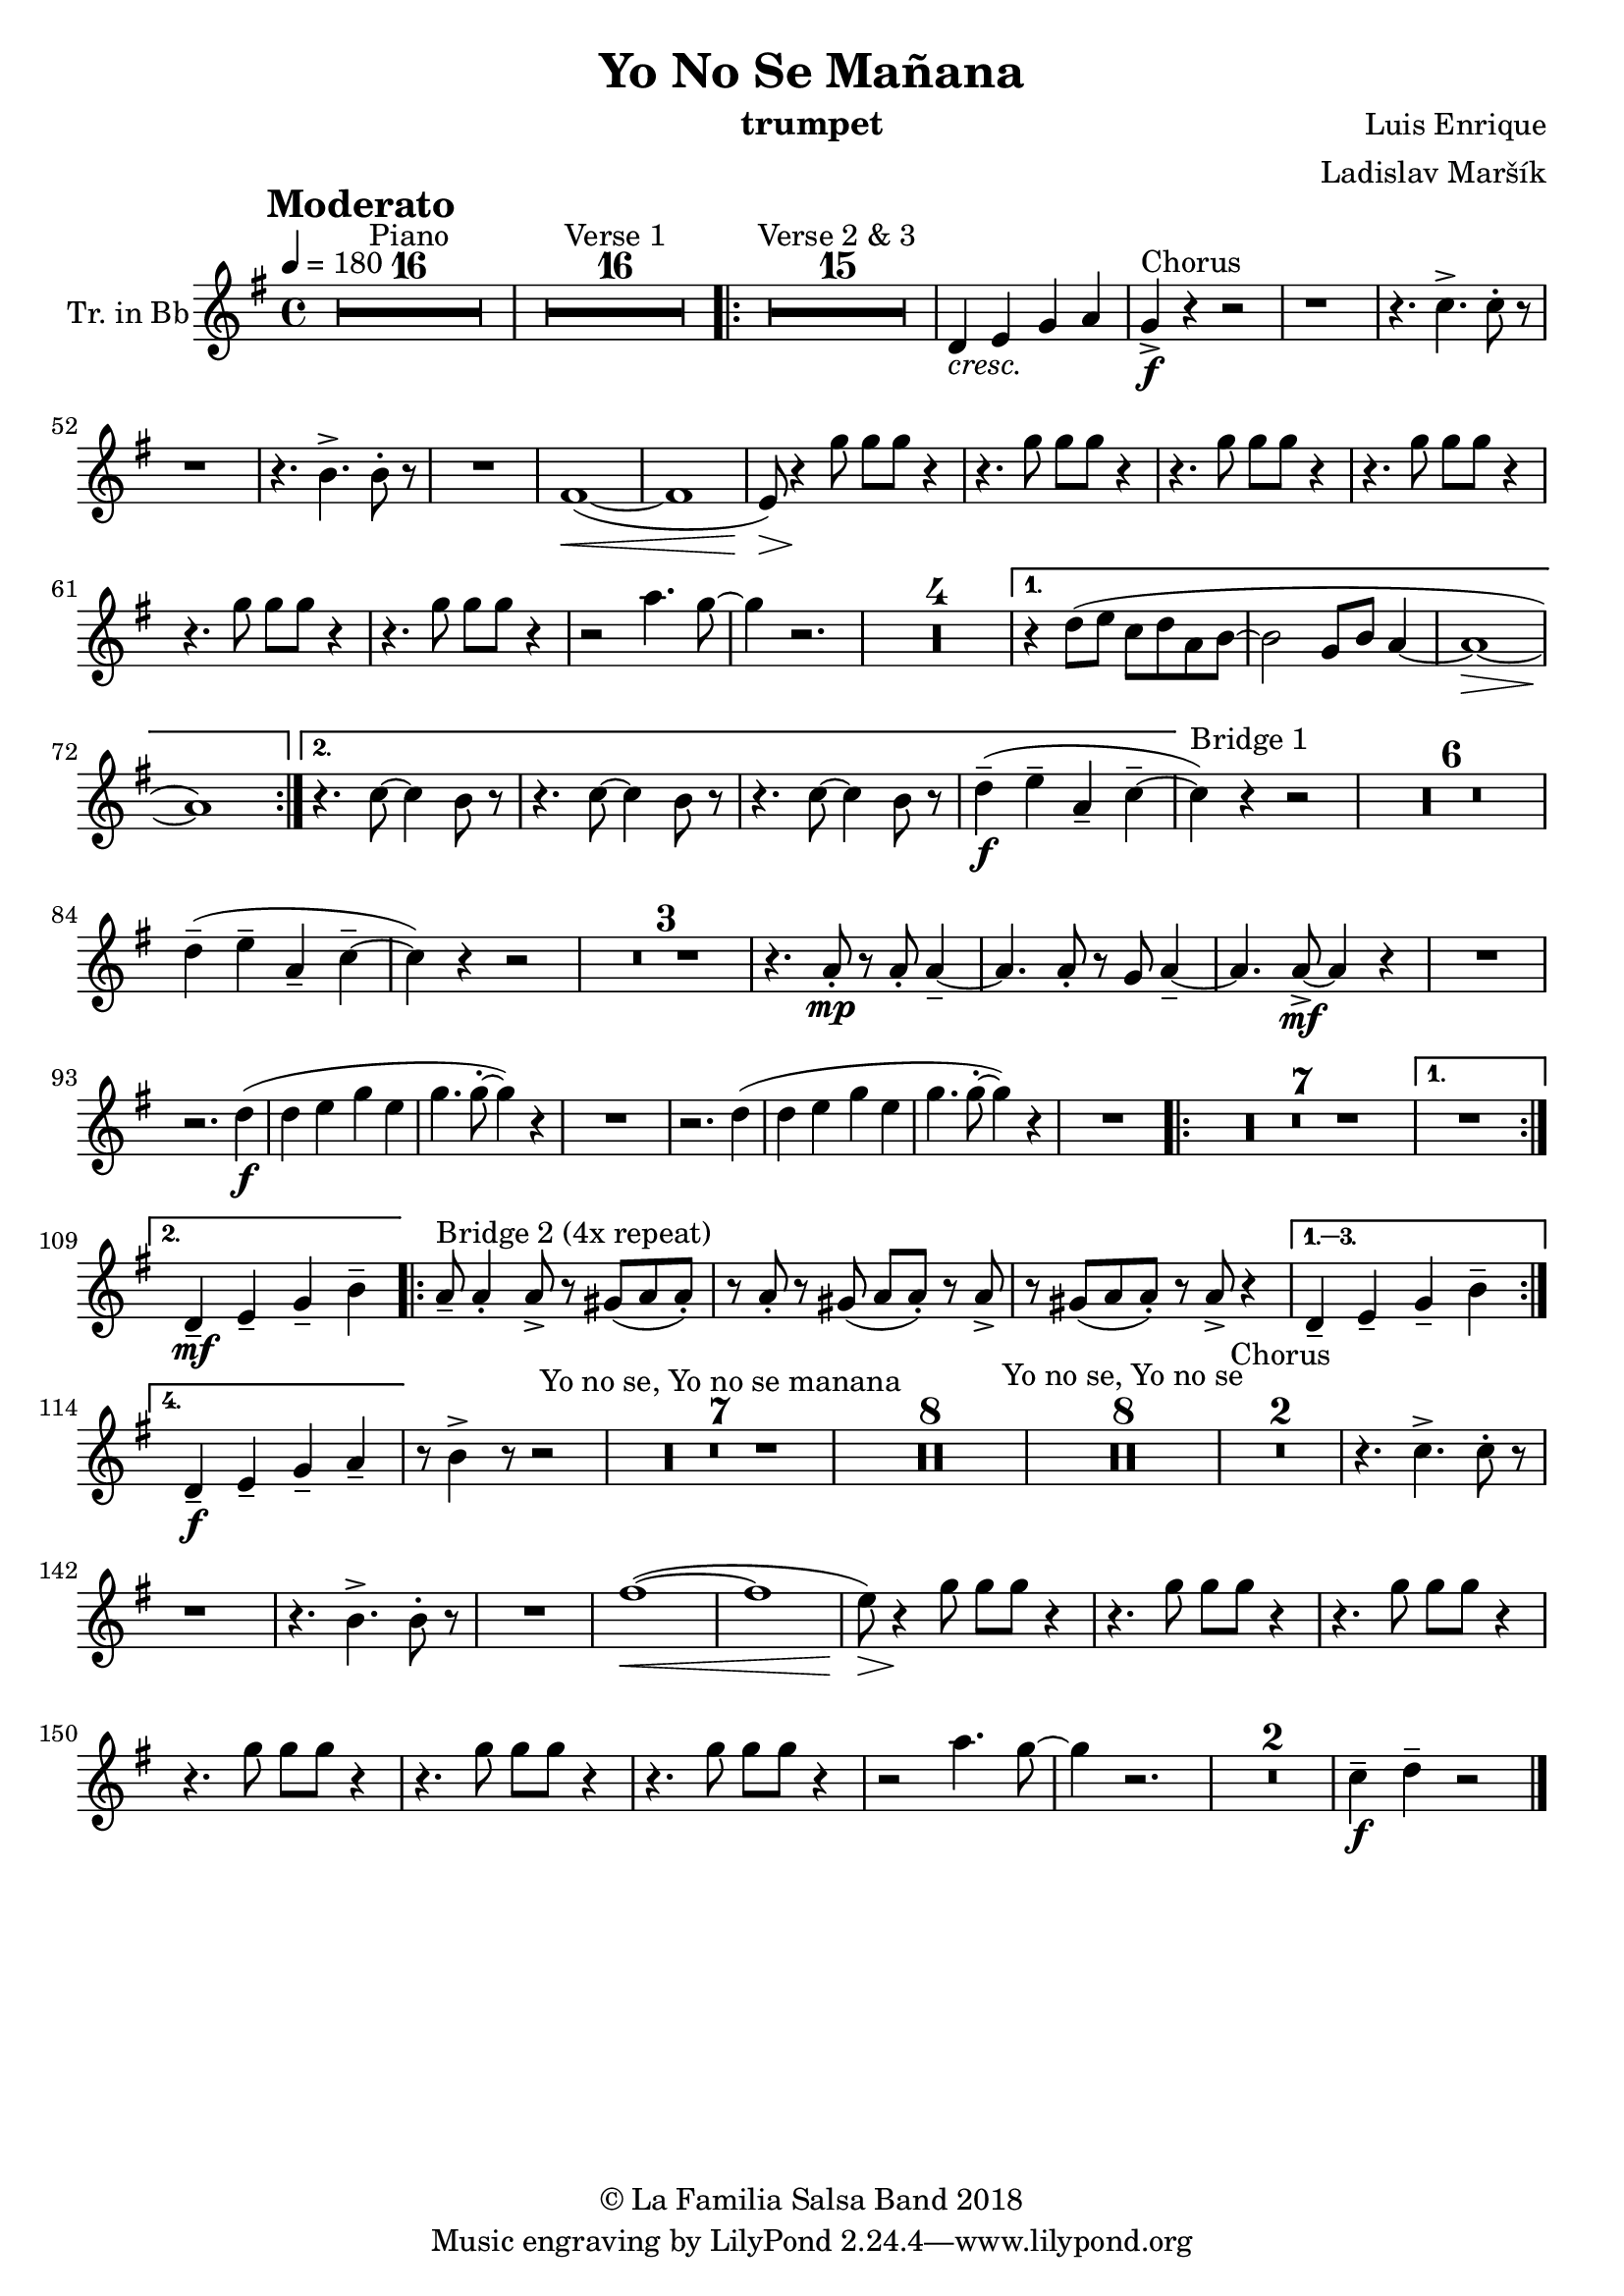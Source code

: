 \version "2.18.2"

\header {
    title = "Yo No Se Mañana"
    composer = "Luis Enrique"
    arranger = "Ladislav Maršík"
    instrument = "trumpet"
    copyright = "© La Familia Salsa Band 2018"
}

tempoMark = #(define-music-function (parser location markp) (string?)
#{
		\once \override Score . RehearsalMark #'self-alignment-X = #left
    \once \override Score . RehearsalMark #'no-spacing-rods = ##t
		\once \override Score . RehearsalMark #'padding = #2.0
    \mark \markup { \bold $markp }
#})

Trumpet = \new Voice \transpose c g \transpose c d \relative c {
  \set Staff.instrumentName = \markup {
		\center-align { "Tr. in Bb" }
	}

        \key bes \major
	\time 4/4
	\tempo 4 = 180
	\tempoMark "Moderato"
	
	\set Score.skipBars = ##t R1*16 ^\markup { "Piano" }
	
	\set Score.skipBars = ##t R1*16 ^\markup { "Verse 1" }

	\repeat volta 2 {
		\set Score.skipBars = ##t R1*15 ^\markup { "Verse 2 & 3" } |
		
		f4 _\markup { \italic "cresc." } g bes c |

		bes4 -\accent -\f ^\markup { "Chorus" } r4 r2 |

		r1 |
		r4. es4. -> es8 -. r8 |

		r1 |
		r4. d4. -> d8 -. r8 |

		R1 |
		a1 ~ ( \< |
		a1 |

		g8 ) \> r4 \! bes'8 bes8 bes8 r4 |
		r4. bes8 bes8 bes8 r4 |
		r4. bes8 bes8 bes8 r4 |

		r4. bes8 bes8 bes8 r4 |
		r4. bes8 bes8 bes8 r4 |
		r4. bes8 bes8 bes8 r4 |

		r2 c4. bes8 ~ |
		bes4 r2. |

		\set Score.skipBars = ##t R1*4
	}
	\alternative {
		{
			r4 f8 ( g es f c d ~ 
			d2 bes8 d c4 ~ 
			c1 \> ~ 
			c1 ) \!
		}
		{
			r4. es8 ~ es4 d8 r8 |
			r4. es8 ~ es4 d8 r8 |
			r4. es8 ~ es4 d8 r8 |
			f4 -- -\f ( g -- c, -- es -- ~ |
		}
	}
	
        es ^\markup { "Bridge 1" } ) r4 r2 |
        
        \set Score.skipBars = ##t R1*6
        
        f4 -- ( g -- c, -- es -- ~ |
        es ) r4 r2 |
        
        \set Score.skipBars = ##t R1*3
        
        r4. c8 -. -\mp r c -. c4 -- ~ |
        c4. c8 -. r bes c4 -- ~ |
        c4. c8 -\mf -> ~ c4 r |
        R1 | \break
        r2. f4 -\f ( |
        f g bes g |
        bes4. bes8 -. ~ bes4 ) r |
        R1 |
        r2. f4 ( |
        f g bes g |
        bes4. bes8 -. ~ bes4 ) r |
        R1 |
        
        \repeat volta 2 {
            \set Score.skipBars = ##t R1*7
        }
        \alternative {
            {
                R1 | \break
            }
            {
                f,4 -- -\mf g -- bes -- d -- |
            }
        }
        \repeat volta 4 {
            c8 -- ^\markup { "Bridge 2 (4x repeat)" } c4 -. c8 -> r b ( c c -. ) |
            r c -. r b ( c c -. ) r c -> |
            r b ( c c -. ) r c -> r4 |
        }
        \alternative {
            {
                f,4 -- g -- bes -- d -- |
            }
            {
                f,4 -\f -- g -- bes -- c -- |
            }
        }
        r8 d4 -> r8 r2 |
        \set Score.skipBars = ##t R1*7 ^\markup { "Yo no se, Yo no se manana" }
        \set Score.skipBars = ##t R1*8

        \set Score.skipBars = ##t R1*8 ^\markup { "Yo no se, Yo no se" }
        
        \set Score.skipBars = ##t R1*2 ^\markup { "Chorus" }
        r4. es4. -> es8 -. r8 |

		r1 |
		r4. d4. -> d8 -. r8 |

		R1 |
		a'1 ~ ( \< |
		a1 |

		g8 ) \> r4 \! bes8 bes8 bes8 r4 |
		r4. bes8 bes8 bes8 r4 |
		r4. bes8 bes8 bes8 r4 |

		r4. bes8 bes8 bes8 r4 |
		r4. bes8 bes8 bes8 r4 |
		r4. bes8 bes8 bes8 r4 |

		r2 c4. bes8 ~ |
		bes4 r2. |
        
        \set Score.skipBars = ##t R1*2
        
        es,4 \tenuto \f f4 \tenuto  r2 |
    
    \bar "|."
}

\score {
  \new Staff {
	\new Voice = "Trumpet" {
		\Trumpet			
	}
  }
  \layout {
  }
}

\score {
    \unfoldRepeats {
        \new Staff {
	      \new Voice = "Trumpet" {
		      \Trumpet			
	      }
        }
    }
    \midi {
    }
}

\paper {
	% between-system-space = 10\mm
	between-system-padding = #2
	% system-count = #6
	% ragged-bottom = ##t
	bottom-margin = 5\mm
	% top-margin = 0\mm
	% paper-height = 310\mm
}